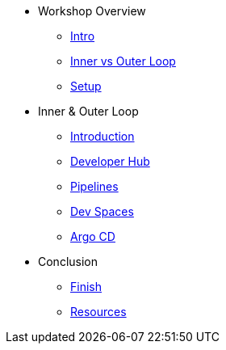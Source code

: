 * Workshop Overview
** xref:index.adoc[Intro]
** xref:inner-outer.adoc[Inner vs Outer Loop]
** xref:setup.adoc[Setup]


* Inner & Outer Loop
** xref:inner-intro.adoc[Introduction]
** xref:developerhub.adoc[Developer Hub]
** xref:pipelines.adoc[Pipelines]
** xref:devspaces.adoc[Dev Spaces]
** xref:argocd.adoc[Argo CD]


* Conclusion
** xref:finish.adoc[Finish]
** xref:resources.adoc[Resources]